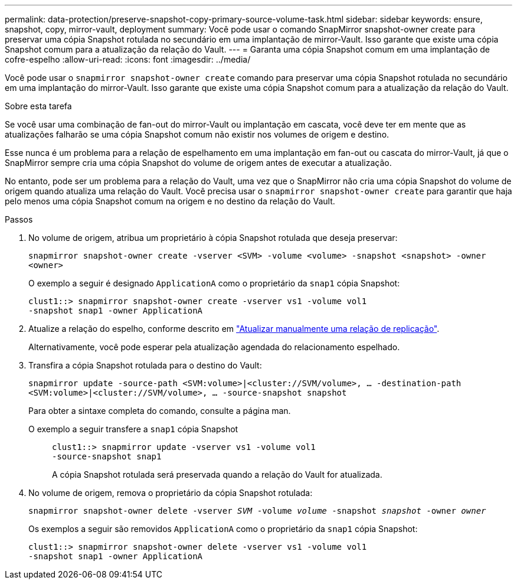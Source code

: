 ---
permalink: data-protection/preserve-snapshot-copy-primary-source-volume-task.html 
sidebar: sidebar 
keywords: ensure, snapshot, copy, mirror-vault, deployment 
summary: Você pode usar o comando SnapMirror snapshot-owner create para preservar uma cópia Snapshot rotulada no secundário em uma implantação de mirror-Vault. Isso garante que existe uma cópia Snapshot comum para a atualização da relação do Vault. 
---
= Garanta uma cópia Snapshot comum em uma implantação de cofre-espelho
:allow-uri-read: 
:icons: font
:imagesdir: ../media/


[role="lead"]
Você pode usar o `snapmirror snapshot-owner create` comando para preservar uma cópia Snapshot rotulada no secundário em uma implantação do mirror-Vault. Isso garante que existe uma cópia Snapshot comum para a atualização da relação do Vault.

.Sobre esta tarefa
Se você usar uma combinação de fan-out do mirror-Vault ou implantação em cascata, você deve ter em mente que as atualizações falharão se uma cópia Snapshot comum não existir nos volumes de origem e destino.

Esse nunca é um problema para a relação de espelhamento em uma implantação em fan-out ou cascata do mirror-Vault, já que o SnapMirror sempre cria uma cópia Snapshot do volume de origem antes de executar a atualização.

No entanto, pode ser um problema para a relação do Vault, uma vez que o SnapMirror não cria uma cópia Snapshot do volume de origem quando atualiza uma relação do Vault. Você precisa usar o `snapmirror snapshot-owner create` para garantir que haja pelo menos uma cópia Snapshot comum na origem e no destino da relação do Vault.

.Passos
. No volume de origem, atribua um proprietário à cópia Snapshot rotulada que deseja preservar:
+
`snapmirror snapshot-owner create -vserver <SVM> -volume <volume> -snapshot <snapshot> -owner <owner>`

+
O exemplo a seguir é designado `ApplicationA` como o proprietário da `snap1` cópia Snapshot:

+
[listing]
----
clust1::> snapmirror snapshot-owner create -vserver vs1 -volume vol1
-snapshot snap1 -owner ApplicationA
----
. Atualize a relação do espelho, conforme descrito em link:update-replication-relationship-manual-task.html["Atualizar manualmente uma relação de replicação"].
+
Alternativamente, você pode esperar pela atualização agendada do relacionamento espelhado.

. Transfira a cópia Snapshot rotulada para o destino do Vault:
+
`snapmirror update -source-path <SVM:volume>|<cluster://SVM/volume>, ... -destination-path <SVM:volume>|<cluster://SVM/volume>, ... -source-snapshot snapshot`

+
Para obter a sintaxe completa do comando, consulte a página man.

+
O exemplo a seguir transfere a `snap1` cópia Snapshot::
+
--
[listing]
----
clust1::> snapmirror update -vserver vs1 -volume vol1
-source-snapshot snap1
----
A cópia Snapshot rotulada será preservada quando a relação do Vault for atualizada.

--


. No volume de origem, remova o proprietário da cópia Snapshot rotulada:
+
`snapmirror snapshot-owner delete -vserver _SVM_ -volume _volume_ -snapshot _snapshot_ -owner _owner_`

+
Os exemplos a seguir são removidos `ApplicationA` como o proprietário da `snap1` cópia Snapshot:

+
[listing]
----
clust1::> snapmirror snapshot-owner delete -vserver vs1 -volume vol1
-snapshot snap1 -owner ApplicationA
----

